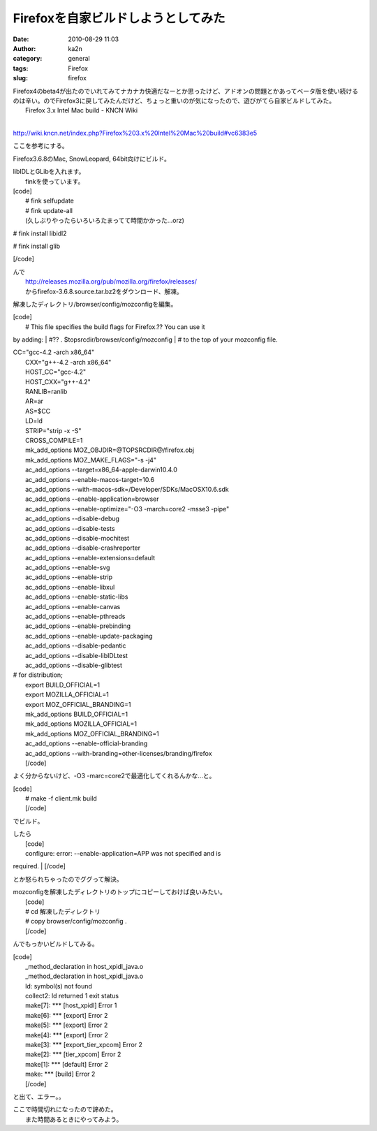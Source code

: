 Firefoxを自家ビルドしようとしてみた
###################################
:date: 2010-08-29 11:03
:author: ka2n
:category: general
:tags: Firefox
:slug: firefox

| Firefox4のbeta4が出たのでいれてみてナカナカ快適だなーとか思ったけど、アドオンの問題とかあってベータ版を使い続けるのは辛い。のでFirefox3に戻してみたんだけど、ちょっと重いのが気になったので、遊びがてら自家ビルドしてみた。
|  Firefox 3.x Intel Mac build - KNCN Wiki
| 
http://wiki.kncn.net/index.php?Firefox%203.x%20Intel%20Mac%20build#vc6383e5

ここを参考にする。

Firefox3.6.8のMac, SnowLeopard, 64bit向けにビルド。

| libIDLとGLibを入れます。
|  finkを使っています。

| [code]
|  # fink selfupdate
|  # fink update-all
|  (久しぶりやったらいろいろたまってて時間かかった…orz)

# fink install libidl2

# fink install glib

[/code]

| んで
|  http://releases.mozilla.org/pub/mozilla.org/firefox/releases/
|  からfirefox-3.6.8.source.tar.bz2をダウンロード、解凍。

解凍したディレクトリ/browser/config/mozconfigを編集。

| [code]
|  # This file specifies the build flags for Firefox.?? You can use it
by adding:
|  #?? . $topsrcdir/browser/config/mozconfig
|  # to the top of your mozconfig file.

| CC="gcc-4.2 -arch x86\_64"
|  CXX="g++-4.2 -arch x86\_64"
|  HOST\_CC="gcc-4.2"
|  HOST\_CXX="g++-4.2"
|  RANLIB=ranlib
|  AR=ar
|  AS=$CC
|  LD=ld
|  STRIP="strip -x -S"
|  CROSS\_COMPILE=1
|  mk\_add\_options MOZ\_OBJDIR=@TOPSRCDIR@/firefox.obj
|  mk\_add\_options MOZ\_MAKE\_FLAGS="-s -j4"
|  ac\_add\_options --target=x86\_64-apple-darwin10.4.0
|  ac\_add\_options --enable-macos-target=10.6
|  ac\_add\_options --with-macos-sdk=/Developer/SDKs/MacOSX10.6.sdk
|  ac\_add\_options --enable-application=browser
|  ac\_add\_options --enable-optimize="-O3 -march=core2 -msse3 -pipe"
|  ac\_add\_options --disable-debug
|  ac\_add\_options --disable-tests
|  ac\_add\_options --disable-mochitest
|  ac\_add\_options --disable-crashreporter
|  ac\_add\_options --enable-extensions=default
|  ac\_add\_options --enable-svg
|  ac\_add\_options --enable-strip
|  ac\_add\_options --enable-libxul
|  ac\_add\_options --enable-static-libs
|  ac\_add\_options --enable-canvas
|  ac\_add\_options --enable-pthreads
|  ac\_add\_options --enable-prebinding
|  ac\_add\_options --enable-update-packaging
|  ac\_add\_options --disable-pedantic
|  ac\_add\_options --disable-libIDLtest
|  ac\_add\_options --disable-glibtest

| # for distribution;
|  export BUILD\_OFFICIAL=1
|  export MOZILLA\_OFFICIAL=1
|  export MOZ\_OFFICIAL\_BRANDING=1
|  mk\_add\_options BUILD\_OFFICIAL=1
|  mk\_add\_options MOZILLA\_OFFICIAL=1
|  mk\_add\_options MOZ\_OFFICIAL\_BRANDING=1
|  ac\_add\_options --enable-official-branding
|  ac\_add\_options --with-branding=other-licenses/branding/firefox
|  [/code]

よく分からないけど、-O3 -marc=core2で最適化してくれるんかな…と。

| [code]
|  # make -f client.mk build
|  [/code]

でビルド。

| したら
|  [code]
|  configure: error: --enable-application=APP was not specified and is
required.
|  [/code]

とか怒られちゃったのでググって解決。

| mozconfigを解凍したディレクトリのトップにコピーしておけば良いみたい。
|  [code]
|  # cd 解凍したディレクトリ
|  # copy browser/config/mozconfig .
|  [/code]

んでもっかいビルドしてみる。

| [code]
|  \_method\_declaration in host\_xpidl\_java.o
|  \_method\_declaration in host\_xpidl\_java.o
|  ld: symbol(s) not found
|  collect2: ld returned 1 exit status
|  make[7]: \*\*\* [host\_xpidl] Error 1
|  make[6]: \*\*\* [export] Error 2
|  make[5]: \*\*\* [export] Error 2
|  make[4]: \*\*\* [export] Error 2
|  make[3]: \*\*\* [export\_tier\_xpcom] Error 2
|  make[2]: \*\*\* [tier\_xpcom] Error 2
|  make[1]: \*\*\* [default] Error 2
|  make: \*\*\* [build] Error 2
|  [/code]

と出て、エラー。。

| ここで時間切れになったので諦めた。
|  また時間あるときにやってみよう。
